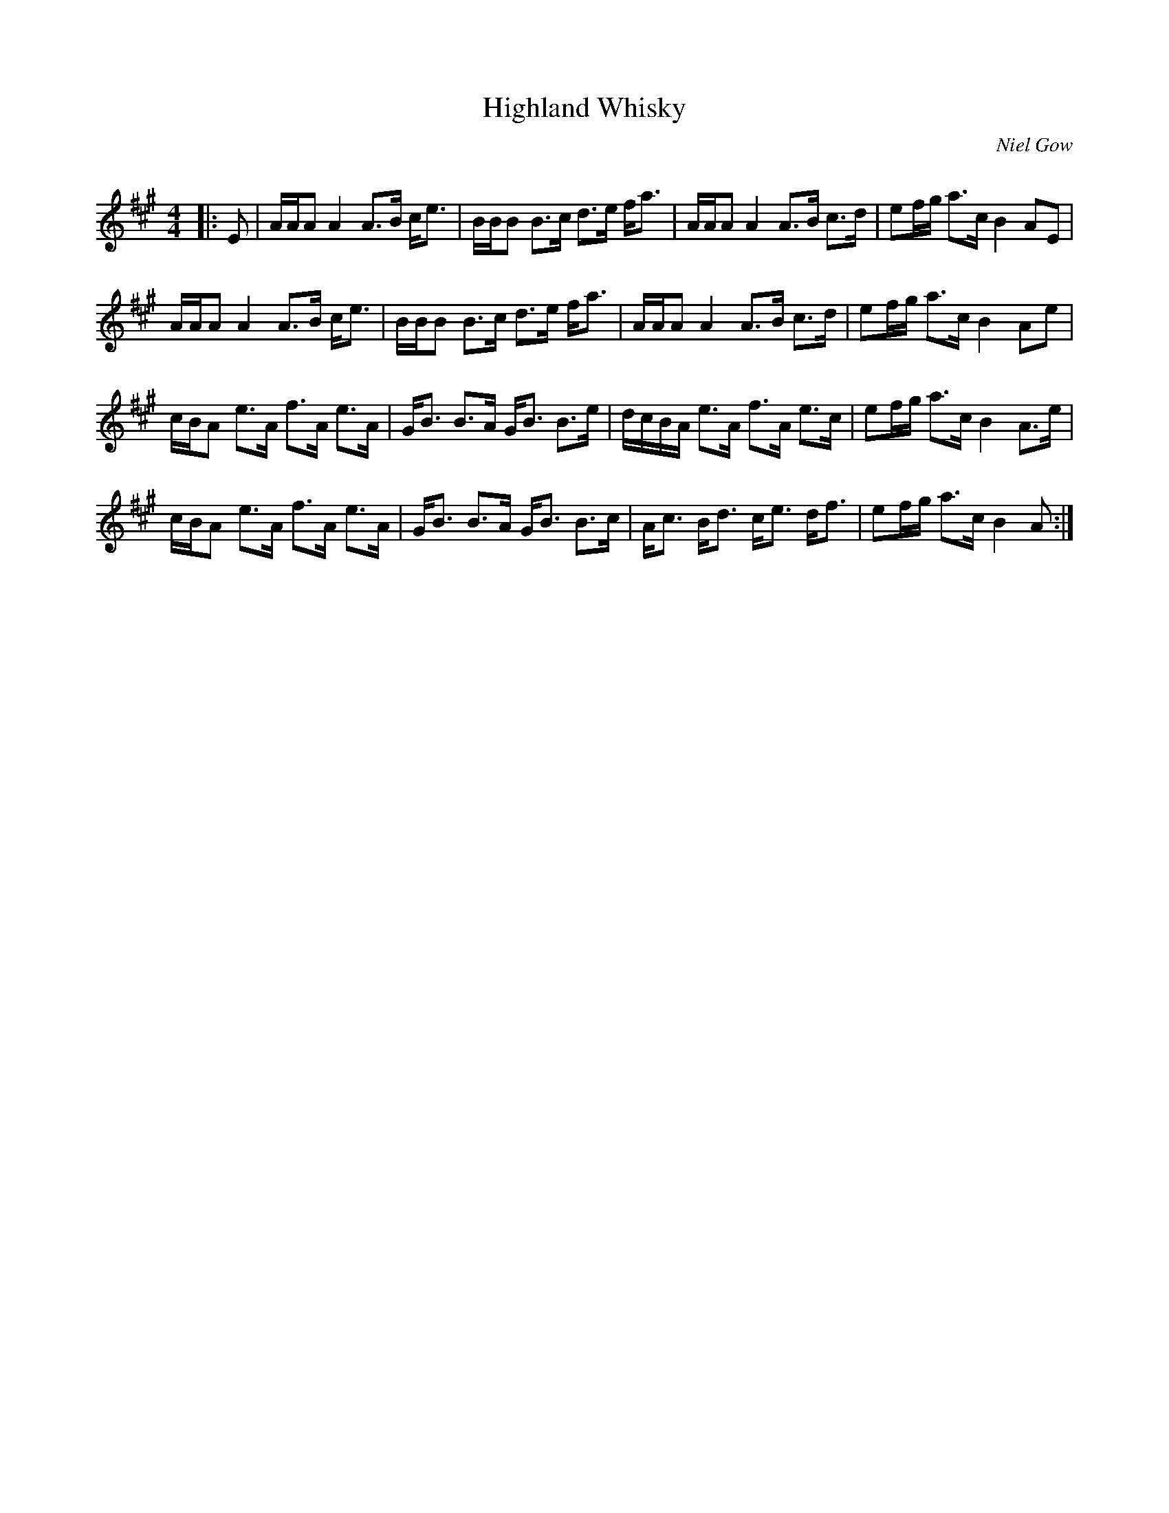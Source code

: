 X:1
T: Highland Whisky
C:Niel Gow
R:Strathspey
Q: 128
K:A
M:4/4
L:1/16
|:E2|AAA2 A4 A3B ce3|BBB2 B3c d3e fa3|AAA2 A4 A3B c3d|e2fg a3c B4 A2E2|
AAA2 A4 A3B ce3|BBB2 B3c d3e fa3|AAA2 A4 A3B c3d|e2fg a3c B4 A2e2|
cBA2 e3A f3A e3A|GB3 B3A GB3 B3e|dcBA e3A f3A e3c|e2fg a3c B4 A3e|
cBA2 e3A f3A e3A|GB3 B3A GB3 B3c|Ac3 Bd3 ce3 df3|e2fg a3c B4A2:|
